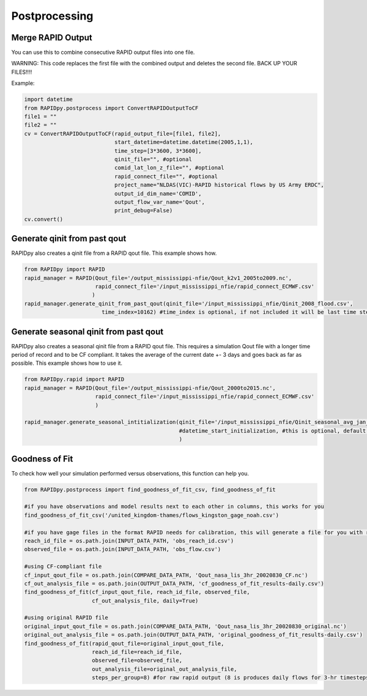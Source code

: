 Postprocessing
==============

Merge RAPID Output
------------------

You can use this to combine consecutive RAPID output files into one
file.

WARNING: This code replaces the first file with the combined output and
deletes the second file. BACK UP YOUR FILES!!!!

Example:

.. code:: python

    import datetime
    from RAPIDpy.postprocess import ConvertRAPIDOutputToCF
    file1 = ""
    file2 = ""
    cv = ConvertRAPIDOutputToCF(rapid_output_file=[file1, file2],
                                start_datetime=datetime.datetime(2005,1,1),
                                time_step=[3*3600, 3*3600],
                                qinit_file="", #optional
                                comid_lat_lon_z_file="", #optional
                                rapid_connect_file="", #optional
                                project_name="NLDAS(VIC)-RAPID historical flows by US Army ERDC",
                                output_id_dim_name='COMID',
                                output_flow_var_name='Qout',
                                print_debug=False)
    cv.convert()

Generate qinit from past qout
-----------------------------

RAPIDpy also creates a qinit file from a RAPID qout file. This example
shows how.

.. code:: python

    from RAPIDpy import RAPID
    rapid_manager = RAPID(Qout_file='/output_mississippi-nfie/Qout_k2v1_2005to2009.nc', 
                          rapid_connect_file='/input_mississippi_nfie/rapid_connect_ECMWF.csv'
                         )
    rapid_manager.generate_qinit_from_past_qout(qinit_file='/input_mississippi_nfie/Qinit_2008_flood.csv',
                            time_index=10162) #time_index is optional, if not included it will be last time step

Generate seasonal qinit from past qout
--------------------------------------

RAPIDpy also creates a seasonal qinit file from a RAPID qout file. This
requires a simulation Qout file with a longer time period of record and
to be CF compliant. It takes the average of the current date +- 3 days
and goes back as far as possible. This example shows how to use it.

.. code:: python

    from RAPIDpy.rapid import RAPID
    rapid_manager = RAPID(Qout_file='/output_mississippi-nfie/Qout_2000to2015.nc', 
                          rapid_connect_file='/input_mississippi_nfie/rapid_connect_ECMWF.csv'
                          )

    rapid_manager.generate_seasonal_intitialization(qinit_file='/input_mississippi_nfie/Qinit_seasonal_avg_jan_1.csv',
                                                    #datetime_start_initialization, #this is optional, default is utcnow
                                                    )
                                                    

Goodness of Fit
---------------

To check how well your simulation performed versus observations, this
function can help you.

.. code:: python

    from RAPIDpy.postprocess import find_goodness_of_fit_csv, find_goodness_of_fit

    #if you have observations and model results next to each other in columns, this works for you
    find_goodness_of_fit_csv('/united_kingdom-thames/flows_kingston_gage_noah.csv')

    #if you have gage files in the format RAPID needs for calibration, this will generate a file for you with results
    reach_id_file = os.path.join(INPUT_DATA_PATH, 'obs_reach_id.csv') 
    observed_file = os.path.join(INPUT_DATA_PATH, 'obs_flow.csv') 

    #using CF-compliant file
    cf_input_qout_file = os.path.join(COMPARE_DATA_PATH, 'Qout_nasa_lis_3hr_20020830_CF.nc')
    cf_out_analysis_file = os.path.join(OUTPUT_DATA_PATH, 'cf_goodness_of_fit_results-daily.csv') 
    find_goodness_of_fit(cf_input_qout_file, reach_id_file, observed_file,
                         cf_out_analysis_file, daily=True)

    #using original RAPID file
    original_input_qout_file = os.path.join(COMPARE_DATA_PATH, 'Qout_nasa_lis_3hr_20020830_original.nc')
    original_out_analysis_file = os.path.join(OUTPUT_DATA_PATH, 'original_goodness_of_fit_results-daily.csv') 
    find_goodness_of_fit(rapid_qout_file=original_input_qout_file, 
                         reach_id_file=reach_id_file, 
                         observed_file=observed_file,
                         out_analysis_file=original_out_analysis_file, 
                         steps_per_group=8) #for raw rapid output (8 is produces daily flows for 3-hr timesteps)
